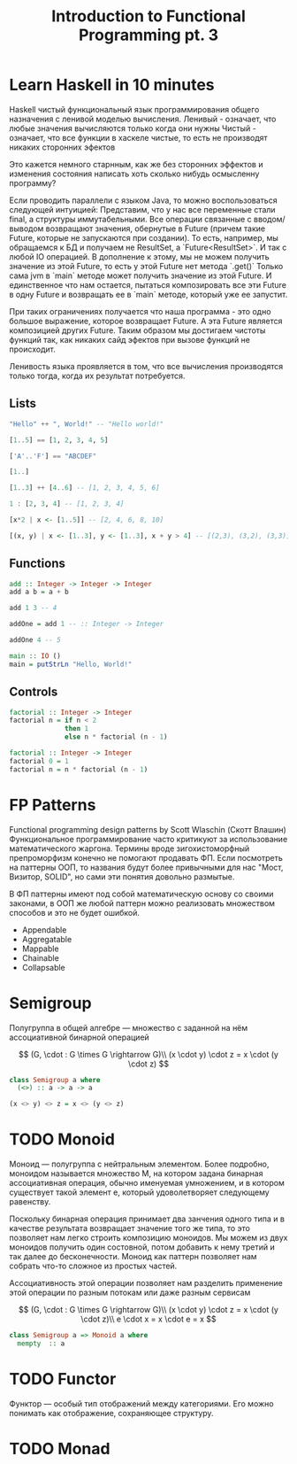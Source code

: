 #+REVEAL_EXTRA_CSS: ./css/local.css
#+REVEAL_TRANS: fade
#+REVEAL_THEME: moon
#+REVEAL_PLUGINS: (notes)
#+REVEAL_DEFAULT_FRAG_STYLE: roll-in
#+OPTIONS: toc:nil num:nil reveal_slide_number:nil author:nil date:nil timestamp:nil
#+OPTIONS: reveal_width:1200 reveal_height:800
#+TITLE: Introduction to Functional Programming pt. 3

* Learn Haskell in 10 minutes
#+BEGIN_NOTES
Haskell чистый функциональный язык программирования общего назначения c ленивой моделью вычисления.
Ленивый - означает, что любые значения вычисляются только когда они нужны
Чистый - означает, что все функции в хаскеле чистые, то есть не производят никаких сторонних эфектов

Это кажется немного старнным, как же без сторонних эффектов и изменения
состояния написать хоть сколько нибудь осмысленну программу?

Если проводить параллели с языком Java, то можно воспользоваться следующей интуицией:
Представим, что у нас все переменные стали final, а структуры иммутабельными.
Все операции связанные с вводом/выводом возвращают значения, обернутые в Future
(причем такие Future, которые не запускаются при создании).
То есть, например, мы обращаемся к БД и получаем не ResultSet, а
`Future<ResultSet>`. И так с любой IO операцией.
В дополнение к этому, мы не можем получить значение из этой Future, то есть у
этой Future нет метода `.get()`
Только сама jvm в `main` методе может получить значение из этой Future.
И единственное что нам остается, пытаться композировать все эти Future в одну
Future и возвращать ее в `main` методе, который уже ее запустит.

При таких ограничениях получается что наша программа - это одно большое
выражение, которое возвращает Future. А эта Future является композицией других Future.
Таким образом мы достигаем чистоты функций так, как никаких сайд эфектов при
вызове функций не происходит.

Ленивость языка проявляется в том, что все вычисления производятся только тогда,
когда их результат потребуется.
#+END_NOTES

** Lists
#+attr_reveal: :frag (roll-in)
#+begin_src haskell
"Hello" ++ ", World!" -- "Hello world!"
#+end_src

#+attr_reveal: :frag (roll-in)
#+begin_src haskell
[1..5] == [1, 2, 3, 4, 5]
#+end_src

#+attr_reveal: :frag (roll-in)
#+begin_src haskell
['A'..'F'] == "ABCDEF"
#+end_src

#+attr_reveal: :frag (roll-in)
#+begin_src haskell
[1..]
#+end_src

#+attr_reveal: :frag (roll-in)
#+begin_src haskell
[1..3] ++ [4..6] -- [1, 2, 3, 4, 5, 6]
#+end_src

#+attr_reveal: :frag (roll-in)
#+begin_src haskell
1 : [2, 3, 4] -- [1, 2, 3, 4]
#+end_src

#+attr_reveal: :frag (roll-in)
#+begin_src haskell
[x*2 | x <- [1..5]] -- [2, 4, 6, 8, 10]
#+end_src

#+attr_reveal: :frag (roll-in)
#+begin_src haskell
[(x, y) | x <- [1..3], y <- [1..3], x + y > 4] -- [(2,3), (3,2), (3,3)]
#+end_src


** Functions

#+attr_reveal: :frag (roll-in)
#+begin_src haskell
add :: Integer -> Integer -> Integer
add a b = a + b
#+end_src

#+attr_reveal: :frag (roll-in)
#+begin_src haskell
add 1 3 -- 4
#+end_src

#+attr_reveal: :frag (roll-in)
#+begin_src haskell
addOne = add 1 -- :: Integer -> Integer

addOne 4 -- 5
#+end_src

#+attr_reveal: :frag (roll-in)
#+begin_src haskell
main :: IO ()
main = putStrLn "Hello, World!"
#+end_src


** Controls
#+attr_reveal: :frag (roll-in)
#+begin_src haskell
factorial :: Integer -> Integer
factorial n = if n < 2
              then 1
              else n * factorial (n - 1)
#+end_src

#+attr_reveal: :frag (roll-in)
#+begin_src haskell
factorial :: Integer -> Integer
factorial 0 = 1
factorial n = n * factorial (n - 1)
#+end_src


* FP Patterns
#+BEGIN_NOTES
Functional programming design patterns by Scott Wlaschin (Скотт Влашин)
Функциональное программирование часто критикуют за использование математического
жаргона. Термины вроде зигохистоморфный препроморфизм конечно не помогают
продавать ФП.
Если посмотреть на паттерны ООП, то названия будут более привычными для нас
"Мост, Визитор, SOLID", но сами эти понятия довольно размытые.

В ФП паттерны имеют под собой математическую основу со своими законами, в ООП же
любой паттерн можно реализовать множеством способов и это не будет ошибкой.
#+END_NOTES

#+BEGIN_LEFTCOL
 * Semigroup
 * Monoid
 * Functor
 * Monad
 * Catamorphism
#+END_LEFTCOL

#+BEGIN_RIGHTCOL
#+attr_reveal: :frag (roll-in)
 * Appendable
 * Aggregatable
 * Mappable
 * Chainable
 * Collapsable
#+END_RIGHTCOL


* Semigroup
#+BEGIN_NOTES
Полугруппа в общей алгебре — множество с заданной на нём ассоциативной бинарной операцией
#+END_NOTES

#+REVEAL: split
$$
(G, \cdot  : G \times  G \rightarrow  G)\\
(x \cdot y) \cdot z = x \cdot (y \cdot z)
$$

#+REVEAL: split
#+begin_src haskell
class Semigroup a where
  (<>) :: a -> a -> a
#+end_src

#+attr_reveal: :frag (roll-in)
#+begin_src haskell
(x <> y) <> z = x <> (y <> z)
#+end_src


* TODO Monoid
#+BEGIN_NOTES
Моноид — полугруппа с нейтральным элементом.
Более подробно, моноидом называется множество M, на котором задана бинарная
ассоциативная операция, обычно именуемая умножением, и в котором существует
такой элемент e, который удоволетворяет следующему равенству.

Поскольку бинарная операция принимает два занчения одного типа и в качестве
результата возвращает значение того же типа, то это позволяет нам легко строить
композицию моноидов.
Мы можем из двух моноидов получить один состовной, потом добавить к нему третий
и так далее до бесконечности. Моноид как паттерн позволяет нам собрать что-то
сложное из простых частей.

Ассоциативность этой операции позволяет нам разделить применение этой операции
по разным потокам или даже разным сервисам
#+END_NOTES

#+REVEAL: split
$$
(G, \cdot  : G \times  G \rightarrow  G)\\
(x \cdot y) \cdot z = x \cdot (y \cdot z)\\
e \cdot x = x \cdot e = x
$$

#+REVEAL: split
#+begin_src haskell
class Semigroup a => Monoid a where
  mempty  :: a
#+end_src


* TODO Functor
#+BEGIN_NOTES
Функтор — особый тип отображений между категориями. Его можно понимать как
отображение, сохраняющее структуру.
#+END_NOTES


* TODO Monad
